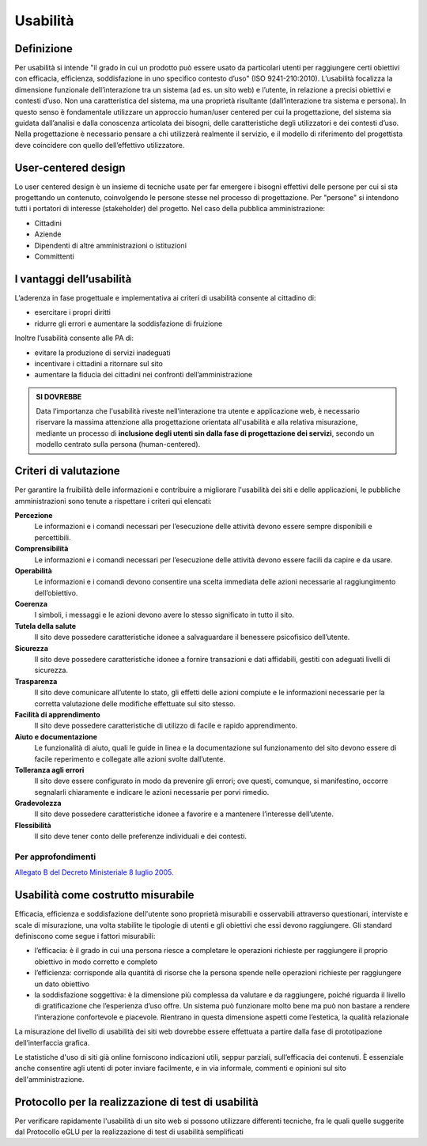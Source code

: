 Usabilità
---------

Definizione
~~~~~~~~~~~

Per usabilità si intende "il grado in cui un prodotto può essere usato
da particolari utenti per raggiungere certi obiettivi con efficacia,
efficienza, soddisfazione in uno specifico contesto d’uso" (ISO
9241-210:2010). L’usabilità focalizza la dimensione funzionale
dell’interazione tra un sistema (ad es. un sito web) e l’utente, in
relazione a precisi obiettivi e contesti d’uso. Non una caratteristica
del sistema, ma una proprietà risultante (dall’interazione tra sistema e
persona). In questo senso è fondamentale utilizzare un approccio
human/user centered per cui la progettazione, del sistema sia guidata
dall’analisi e dalla conoscenza articolata dei bisogni, delle
caratteristiche degli utilizzatori e dei contesti d’uso. Nella
progettazione è necessario pensare a chi utilizzerà realmente il
servizio, e il modello di riferimento del progettista deve coincidere
con quello dell’effettivo utilizzatore.

User-centered design
~~~~~~~~~~~~~~~~~~~~

Lo user centered design è un insieme di tecniche usate per far emergere
i bisogni effettivi delle persone per cui si sta progettando un
contenuto, coinvolgendo le persone stesse nel processo di progettazione.
Per "persone" si intendono tutti i portatori di interesse (stakeholder)
del progetto. Nel caso della pubblica amministrazione:

-  Cittadini
-  Aziende
-  Dipendenti di altre amministrazioni o istituzioni
-  Committenti

I vantaggi dell’usabilità
~~~~~~~~~~~~~~~~~~~~~~~~~

L’aderenza in fase progettuale e implementativa ai criteri di usabilità
consente al cittadino di:

-  esercitare i propri diritti
-  ridurre gli errori e aumentare la soddisfazione di fruizione

Inoltre l’usabilità consente alle PA di:

-  evitare la produzione di servizi inadeguati
-  incentivare i cittadini a ritornare sul sito
-  aumentare la fiducia dei cittadini nei confronti dell’amministrazione

.. admonition:: SI DOVREBBE
   
   Data l’importanza che l'usabilità riveste nell’interazione tra utente e
   applicazione web, è necessario riservare la massima attenzione alla progettazione
   orientata all'usabilità e alla relativa misurazione, mediante un processo di
   **inclusione degli utenti sin dalla fase di progettazione dei servizi**,
   secondo un modello centrato sulla persona (human-centered).

Criteri di valutazione
~~~~~~~~~~~~~~~~~~~~~~

Per garantire la fruibilità delle informazioni e contribuire a
migliorare l'usabilità dei siti e delle applicazioni, le pubbliche
amministrazioni sono tenute a rispettare i criteri qui elencati:

**Percezione**
   Le informazioni e i comandi necessari per
   l’esecuzione delle attività devono essere sempre disponibili e
   percettibili.
**Comprensibilità**
   Le informazioni e i comandi necessari per
   l’esecuzione delle attività devono essere facili da capire e da
   usare.
**Operabilità**
   Le informazioni e i comandi devono consentire una
   scelta immediata delle azioni necessarie al raggiungimento
   dell’obiettivo.
**Coerenza**
   I simboli, i messaggi e le azioni devono avere lo
   stesso significato in tutto il sito.
**Tutela della salute**
   Il sito deve possedere caratteristiche
   idonee a salvaguardare il benessere psicofisico dell’utente.
**Sicurezza**
   Il sito deve possedere caratteristiche idonee a
   fornire transazioni e dati affidabili, gestiti con adeguati livelli
   di sicurezza.
**Trasparenza**
   Il sito deve comunicare all’utente lo stato, gli
   effetti delle azioni compiute e le informazioni necessarie per la
   corretta valutazione delle modifiche effettuate sul sito stesso.
**Facilità di apprendimento**
   Il sito deve possedere caratteristiche
   di utilizzo di facile e rapido apprendimento.
**Aiuto e documentazione**
   Le funzionalità di aiuto, quali le guide
   in linea e la documentazione sul funzionamento del sito devono essere
   di facile reperimento e collegate alle azioni svolte dall’utente.
**Tolleranza agli errori**
   Il sito deve essere configurato in modo
   da prevenire gli errori; ove questi, comunque, si manifestino,
   occorre segnalarli chiaramente e indicare le azioni necessarie per
   porvi rimedio.
**Gradevolezza**
   Il sito deve possedere caratteristiche idonee a
   favorire e a mantenere l’interesse dell’utente.
**Flessibilità**
   Il sito deve tener conto delle preferenze
   individuali e dei contesti.
   
Per approfondimenti
^^^^^^^^^^^^^^^^^^^

`Allegato B del Decreto Ministeriale 8 luglio
2005. <http://www.agid.gov.it/dm-8-luglio-2005-allegato-b>`__


Usabilità come costrutto misurabile
~~~~~~~~~~~~~~~~~~~~~~~~~~~~~~~~~~~

Efficacia, efficienza e soddisfazione dell'utente sono proprietà
misurabili e osservabili attraverso questionari, interviste e scale di
misurazione, una volta stabilite le tipologie di utenti e gli obiettivi
che essi devono raggiungere. Gli standard definiscono come segue i
fattori misurabili:

-  l’efficacia: è il grado in cui una persona riesce a completare le
   operazioni richieste per raggiungere il proprio obiettivo in modo
   corretto e completo
-  l’efficienza: corrisponde alla quantità di risorse che la persona
   spende nelle operazioni richieste per raggiungere un dato obiettivo
-  la soddisfazione soggettiva: è la dimensione più complessa da
   valutare e da raggiungere, poiché riguarda il livello di
   gratificazione che l’esperienza d’uso offre. Un sistema può
   funzionare molto bene ma può non bastare a rendere l’interazione
   confortevole e piacevole. Rientrano in questa dimensione aspetti come
   l’estetica, la qualità relazionale

La misurazione del livello di usabilità dei siti web dovrebbe essere
effettuata a partire dalla fase di prototipazione dell’interfaccia
grafica.

Le statistiche d'uso di siti già online forniscono indicazioni utili,
seppur parziali, sull’efficacia dei contenuti. È essenziale anche
consentire agli utenti di poter inviare facilmente, e in via informale,
commenti e opinioni sul sito dell'amministrazione.

Protocollo per la realizzazione di test di usabilità
~~~~~~~~~~~~~~~~~~~~~~~~~~~~~~~~~~~~~~~~~~~~~~~~~~~~

Per verificare rapidamente l'usabilità di un sito web si possono
utilizzare differenti tecniche, fra le quali quelle suggerite dal
Protocollo eGLU per la realizzazione di test di usabilità semplificati
